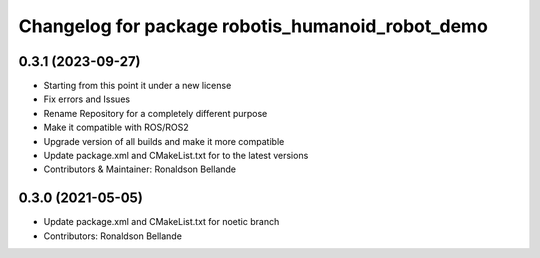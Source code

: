^^^^^^^^^^^^^^^^^^^^^^^^^^^^^^^^^^^^^^
Changelog for package robotis_humanoid_robot_demo
^^^^^^^^^^^^^^^^^^^^^^^^^^^^^^^^^^^^^^

0.3.1 (2023-09-27)
------------------
* Starting from this point it under a new license
* Fix errors and Issues
* Rename Repository for a completely different purpose
* Make it compatible with ROS/ROS2
* Upgrade version of all builds and make it more compatible
* Update package.xml and CMakeList.txt for to the latest versions
* Contributors & Maintainer: Ronaldson Bellande


0.3.0 (2021-05-05)
------------------
* Update package.xml and CMakeList.txt for noetic branch
* Contributors: Ronaldson Bellande
